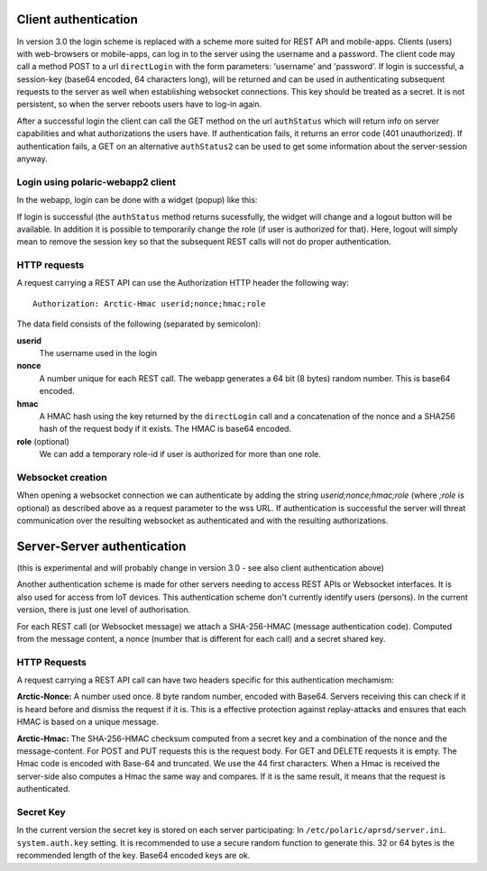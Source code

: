  
Client authentication
=====================

In version 3.0 the login scheme is replaced with a scheme more suited for REST API and mobile-apps. 
Clients (users) with web-browsers or mobile-apps, can log in to the server using the username and a password. The client code may call a method POST to a url ``directLogin`` with the form parameters: 'username' and 'password'. If login is successful, a session-key (base64 encoded, 64 characters long), will be returned and can be used in authenticating subsequent requests to the server as well when establishing websocket connections. This key should be treated as a secret. It is not persistent, so when the server reboots users have to log-in again. 

After a successful login the client can call the GET method on the url ``authStatus`` which will return info on server capabilities and what authorizations the users have. If authentication fails, it returns an error code (401 unauthorized). If authentication fails, a GET on an alternative ``authStatus2`` can be used to get some information about the server-session anyway.  


Login using polaric-webapp2 client
----------------------------------

In the webapp, login can be done with a widget (popup) like this:

.. image:: img/loginform2.png

If login is successful (the ``authStatus`` method returns sucessfully, the widget will change and a logout button will be available. In addition it is possible to temporarily change the role (if user is authorized for that). Here, logout will simply mean to remove the session key so that the subsequent REST calls will not do proper authentication.

.. image:: img/loggedin.png


HTTP requests
-------------

A request carrying a REST API can use the Authorization HTTP header the following way:: 

 Authorization: Arctic-Hmac userid;nonce;hmac;role

The data field consists of the following (separated by semicolon): 

**userid**
    The username used in the login
**nonce** 
    A number unique for each REST call. The webapp generates a 64 bit (8 bytes) random number. This is base64 encoded. 
**hmac** 
    A HMAC hash using the key returned by the ``directLogin`` call and a concatenation of the nonce and a 
    SHA256 hash of the request body if it exists. The HMAC is base64 encoded.
**role** (optional)
    We can add a temporary role-id if user is authorized for more than one role. 

Websocket creation
------------------

When opening a websocket connection we can authenticate by adding the string *userid;nonce;hmac;role* (where *;role* is optional) as described above as a request parameter to the wss URL. If authentication is successful the server will threat communication over the resulting websocket as authenticated and with the resulting authorizations. 



Server-Server authentication
============================

(this is experimental and will probably change in version 3.0 - see also client authentication above)

Another authentication scheme is made for other servers needing to access REST APIs or Websocket interfaces. It is also used for access from IoT devices. This authentication scheme don't currently identify users (persons). In the current version, there is just one level of authorisation. 

For each REST call (or Websocket message) we attach a SHA-256-HMAC (message authentication code). Computed from the message content, a nonce (number that is different for each call) and a secret shared key. 


HTTP Requests
-------------

A request carrying a REST API call can have two headers specific for this authentication mechamism: 

**Arctic-Nonce:** A number used once. 8 byte random number, encoded with Base64. Servers receiving this can check if it is heard before and dismiss the request if it is. This is a effective protection against replay-attacks and ensures that each HMAC is based on a unique message. 

**Arctic-Hmac:** The SHA-256-HMAC checksum computed from a secret key and a combination of the nonce and the message-content. For POST and PUT requests this is the request body. For GET and DELETE requests it is empty. The Hmac code is encoded with Base-64 and truncated. We use the 44 first characters. When a Hmac is received the server-side also computes a Hmac the same way and compares. If it is the same result, it means that the request is authenticated. 

Secret Key
----------

In the current version the secret key is stored on each server participating: In ``/etc/polaric/aprsd/server.ini``. ``system.auth.key`` setting. It is recommended to use a secure random function to generate this. 32 or 64 bytes is the recommended length of the key. Base64 encoded keys are ok. 

